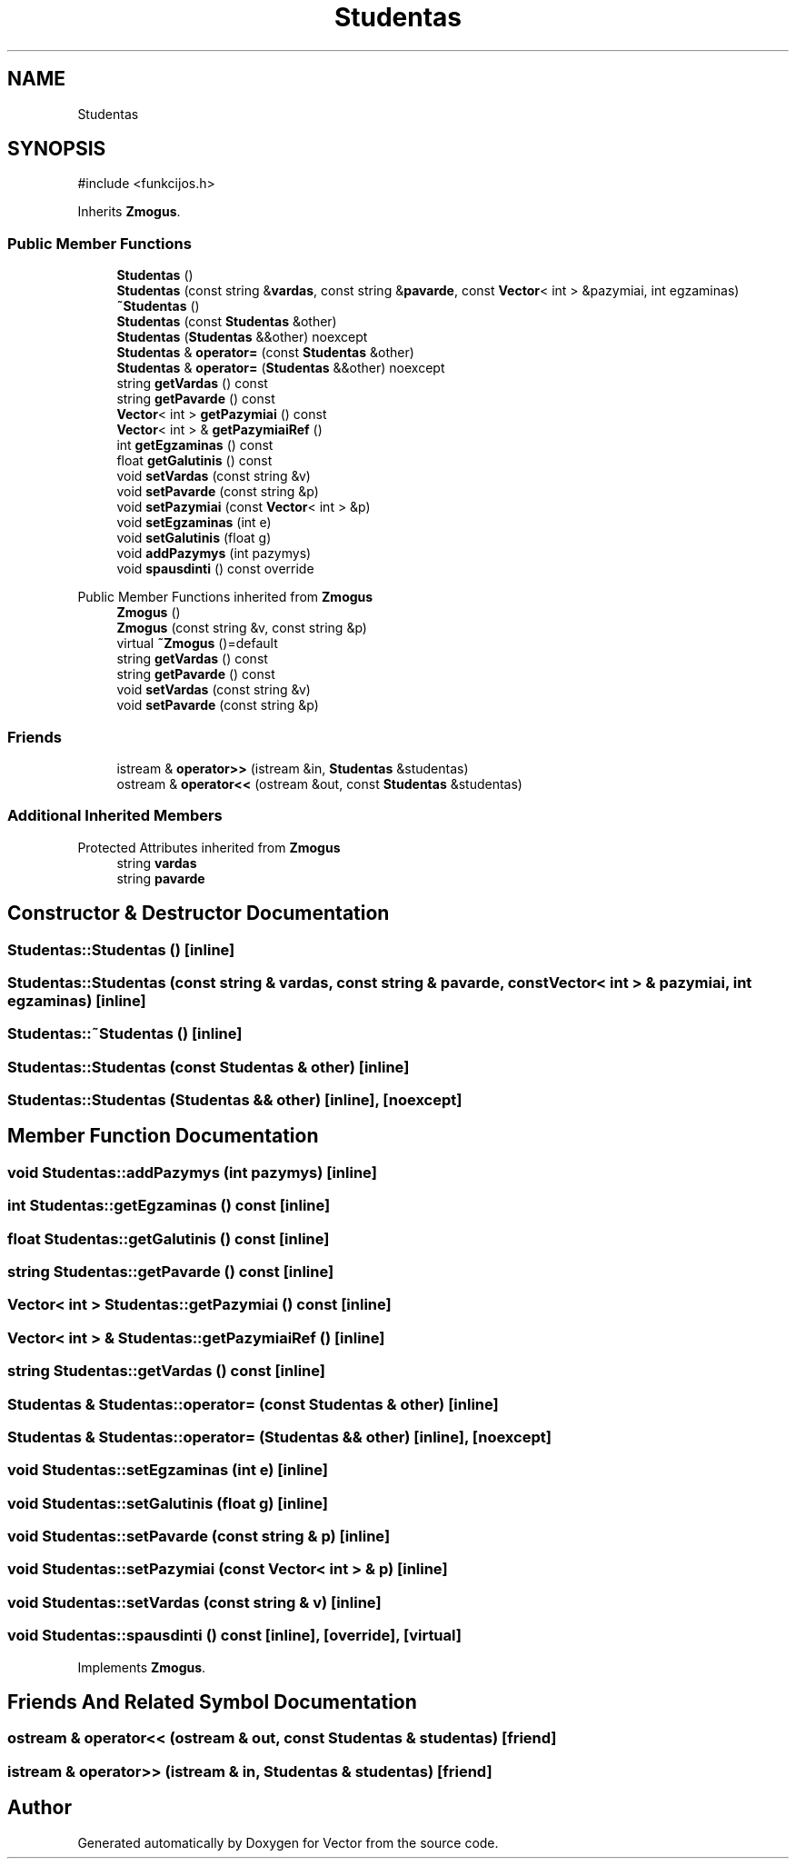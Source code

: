 .TH "Studentas" 3 "Version v3.0" "Vector" \" -*- nroff -*-
.ad l
.nh
.SH NAME
Studentas
.SH SYNOPSIS
.br
.PP
.PP
\fR#include <funkcijos\&.h>\fP
.PP
Inherits \fBZmogus\fP\&.
.SS "Public Member Functions"

.in +1c
.ti -1c
.RI "\fBStudentas\fP ()"
.br
.ti -1c
.RI "\fBStudentas\fP (const string &\fBvardas\fP, const string &\fBpavarde\fP, const \fBVector\fP< int > &pazymiai, int egzaminas)"
.br
.ti -1c
.RI "\fB~Studentas\fP ()"
.br
.ti -1c
.RI "\fBStudentas\fP (const \fBStudentas\fP &other)"
.br
.ti -1c
.RI "\fBStudentas\fP (\fBStudentas\fP &&other) noexcept"
.br
.ti -1c
.RI "\fBStudentas\fP & \fBoperator=\fP (const \fBStudentas\fP &other)"
.br
.ti -1c
.RI "\fBStudentas\fP & \fBoperator=\fP (\fBStudentas\fP &&other) noexcept"
.br
.ti -1c
.RI "string \fBgetVardas\fP () const"
.br
.ti -1c
.RI "string \fBgetPavarde\fP () const"
.br
.ti -1c
.RI "\fBVector\fP< int > \fBgetPazymiai\fP () const"
.br
.ti -1c
.RI "\fBVector\fP< int > & \fBgetPazymiaiRef\fP ()"
.br
.ti -1c
.RI "int \fBgetEgzaminas\fP () const"
.br
.ti -1c
.RI "float \fBgetGalutinis\fP () const"
.br
.ti -1c
.RI "void \fBsetVardas\fP (const string &v)"
.br
.ti -1c
.RI "void \fBsetPavarde\fP (const string &p)"
.br
.ti -1c
.RI "void \fBsetPazymiai\fP (const \fBVector\fP< int > &p)"
.br
.ti -1c
.RI "void \fBsetEgzaminas\fP (int e)"
.br
.ti -1c
.RI "void \fBsetGalutinis\fP (float g)"
.br
.ti -1c
.RI "void \fBaddPazymys\fP (int pazymys)"
.br
.ti -1c
.RI "void \fBspausdinti\fP () const override"
.br
.in -1c

Public Member Functions inherited from \fBZmogus\fP
.in +1c
.ti -1c
.RI "\fBZmogus\fP ()"
.br
.ti -1c
.RI "\fBZmogus\fP (const string &v, const string &p)"
.br
.ti -1c
.RI "virtual \fB~Zmogus\fP ()=default"
.br
.ti -1c
.RI "string \fBgetVardas\fP () const"
.br
.ti -1c
.RI "string \fBgetPavarde\fP () const"
.br
.ti -1c
.RI "void \fBsetVardas\fP (const string &v)"
.br
.ti -1c
.RI "void \fBsetPavarde\fP (const string &p)"
.br
.in -1c
.SS "Friends"

.in +1c
.ti -1c
.RI "istream & \fBoperator>>\fP (istream &in, \fBStudentas\fP &studentas)"
.br
.ti -1c
.RI "ostream & \fBoperator<<\fP (ostream &out, const \fBStudentas\fP &studentas)"
.br
.in -1c
.SS "Additional Inherited Members"


Protected Attributes inherited from \fBZmogus\fP
.in +1c
.ti -1c
.RI "string \fBvardas\fP"
.br
.ti -1c
.RI "string \fBpavarde\fP"
.br
.in -1c
.SH "Constructor & Destructor Documentation"
.PP 
.SS "Studentas::Studentas ()\fR [inline]\fP"

.SS "Studentas::Studentas (const string & vardas, const string & pavarde, const \fBVector\fP< int > & pazymiai, int egzaminas)\fR [inline]\fP"

.SS "Studentas::~Studentas ()\fR [inline]\fP"

.SS "Studentas::Studentas (const \fBStudentas\fP & other)\fR [inline]\fP"

.SS "Studentas::Studentas (\fBStudentas\fP && other)\fR [inline]\fP, \fR [noexcept]\fP"

.SH "Member Function Documentation"
.PP 
.SS "void Studentas::addPazymys (int pazymys)\fR [inline]\fP"

.SS "int Studentas::getEgzaminas () const\fR [inline]\fP"

.SS "float Studentas::getGalutinis () const\fR [inline]\fP"

.SS "string Studentas::getPavarde () const\fR [inline]\fP"

.SS "\fBVector\fP< int > Studentas::getPazymiai () const\fR [inline]\fP"

.SS "\fBVector\fP< int > & Studentas::getPazymiaiRef ()\fR [inline]\fP"

.SS "string Studentas::getVardas () const\fR [inline]\fP"

.SS "\fBStudentas\fP & Studentas::operator= (const \fBStudentas\fP & other)\fR [inline]\fP"

.SS "\fBStudentas\fP & Studentas::operator= (\fBStudentas\fP && other)\fR [inline]\fP, \fR [noexcept]\fP"

.SS "void Studentas::setEgzaminas (int e)\fR [inline]\fP"

.SS "void Studentas::setGalutinis (float g)\fR [inline]\fP"

.SS "void Studentas::setPavarde (const string & p)\fR [inline]\fP"

.SS "void Studentas::setPazymiai (const \fBVector\fP< int > & p)\fR [inline]\fP"

.SS "void Studentas::setVardas (const string & v)\fR [inline]\fP"

.SS "void Studentas::spausdinti () const\fR [inline]\fP, \fR [override]\fP, \fR [virtual]\fP"

.PP
Implements \fBZmogus\fP\&.
.SH "Friends And Related Symbol Documentation"
.PP 
.SS "ostream & operator<< (ostream & out, const \fBStudentas\fP & studentas)\fR [friend]\fP"

.SS "istream & operator>> (istream & in, \fBStudentas\fP & studentas)\fR [friend]\fP"


.SH "Author"
.PP 
Generated automatically by Doxygen for Vector from the source code\&.
